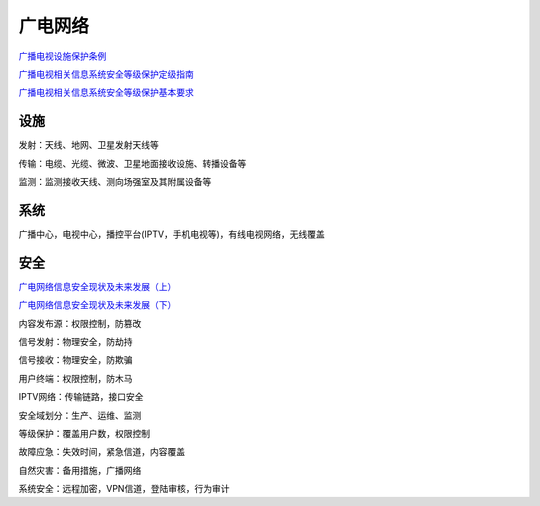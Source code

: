 广电网络
############


`广播电视设施保护条例 <http://www.sarft.gov.cn/art/2007/2/15/art_1602_26264.html>`_

`广播电视相关信息系统安全等级保护定级指南 <http://www.venustech.com.cn/UserFiles/%E5%B9%BF%E6%92%AD%E7%94%B5%E8%A7%86%E7%9B%B8%E5%85%B3%E4%BF%A1%E6%81%AF%E7%B3%BB%E7%BB%9F%E5%AE%89%E5%85%A8%E7%AD%89%E7%BA%A7%E4%BF%9D%E6%8A%A4%E5%AE%9A%E7%BA%A7%E6%8C%87%E5%8D%97.pdf>`_

`广播电视相关信息系统安全等级保护基本要求 <http://www.venustech.com.cn/UserFiles/%E5%B9%BF%E6%92%AD%E7%94%B5%E8%A7%86%E7%9B%B8%E5%85%B3%E4%BF%A1%E6%81%AF%E7%B3%BB%E7%BB%9F%E5%AE%89%E5%85%A8%E7%AD%89%E7%BA%A7%E4%BF%9D%E6%8A%A4%E5%9F%BA%E6%9C%AC%E8%A6%81%E6%B1%82.pdf>`_

设施
==========================================================

发射：天线、地网、卫星发射天线等

传输：电缆、光缆、微波、卫星地面接收设施、转播设备等

监测：监测接收天线、测向场强室及其附属设备等

系统
==========================================================

广播中心，电视中心，播控平台(IPTV，手机电视等)，有线电视网络，无线覆盖

安全
==========================================================

`广电网络信息安全现状及未来发展（上） <http://www.csmpte.com/2014/11/26/ARTI1416965185389835.shtml>`_

`广电网络信息安全现状及未来发展（下） <http://www.csmpte.com/2014/11/26/ARTI1416962379209813.shtml>`_

内容发布源：权限控制，防篡改

信号发射：物理安全，防劫持

信号接收：物理安全，防欺骗

用户终端：权限控制，防木马

IPTV网络：传输链路，接口安全


安全域划分：生产、运维、监测

等级保护：覆盖用户数，权限控制

故障应急：失效时间，紧急信道，内容覆盖

自然灾害：备用措施，广播网络

系统安全：远程加密，VPN信道，登陆审核，行为审计
